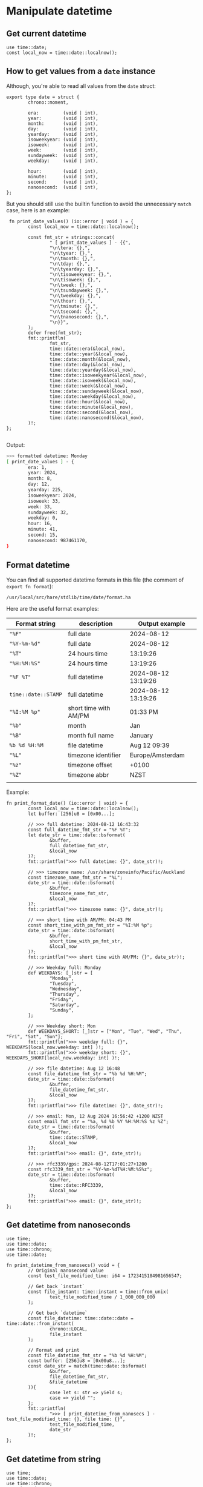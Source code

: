 * Manipulate datetime

** Get current datetime

#+BEGIN_SRC hare
  use time::date;
  const local_now = time::date::localnow();
#+END_SRC


** How to get values from a =date= instance

Although, you're able to read all values from the =date= struct:

#+BEGIN_SRC hare
  export type date = struct {
          chrono::moment,

          era:         (void | int),
          year:        (void | int),
          month:       (void | int),
          day:         (void | int),
          yearday:     (void | int),
          isoweekyear: (void | int),
          isoweek:     (void | int),
          week:        (void | int),
          sundayweek:  (void | int),
          weekday:     (void | int),

          hour:        (void | int),
          minute:      (void | int),
          second:      (void | int),
          nanosecond:  (void | int),
  };
#+END_SRC

But you should still use the builtin function to avoid the unnecessary =match= case, here is an example:

#+BEGIN_SRC hare
   fn print_date_values() (io::error | void ) = {
          const local_now = time::date::localnow();

          const fmt_str = strings::concat(
                  " [ print_date_values ] - {{",
                  "\n\tera: {},",
                  "\n\tyear: {},",
                  "\n\tmonth: {},",
                  "\n\tday: {},",
                  "\n\tyearday: {},",
                  "\n\tisoweekyear: {},",
                  "\n\tisoweek: {},",
                  "\n\tweek: {},",
                  "\n\tsundayweek: {},",
                  "\n\tweekday: {},",
                  "\n\thour: {},",
                  "\n\tminute: {},",
                  "\n\tsecond: {},",
                  "\n\tnanosecond: {},",
                  "\n}}",
          );
          defer free(fmt_str);
          fmt::printfln(
                  fmt_str,
                  time::date::era(&local_now),
                  time::date::year(&local_now),
                  time::date::month(&local_now),
                  time::date::day(&local_now),
                  time::date::yearday(&local_now),
                  time::date::isoweekyear(&local_now),
                  time::date::isoweek(&local_now),
                  time::date::week(&local_now),
                  time::date::sundayweek(&local_now),
                  time::date::weekday(&local_now),
                  time::date::hour(&local_now),
                  time::date::minute(&local_now),
                  time::date::second(&local_now),
                  time::date::nanosecond(&local_now),
          )!;
  };

#+END_SRC

Output:

#+BEGIN_SRC bash
  >>> formatted datetime: Monday
  [ print_date_values ] - {
          era: 1,
          year: 2024,
          month: 8,
          day: 12,
          yearday: 225,
          isoweekyear: 2024,
          isoweek: 33,
          week: 33,
          sundayweek: 32,
          weekday: 0,
          hour: 16,
          minute: 41,
          second: 15,
          nanosecond: 987461170,
  }
#+END_SRC


** Format datetime

You can find all supported datetime formats in this file (the comment of =export fn format=):

=/usr/local/src/hare/stdlib/time/date/format.ha=

Here are the useful format examples:

| Format string     | description           | Output example      |
|-------------------+-----------------------+---------------------|
| ="%F"=              | full date             | 2024-08-12          |
| ="%Y-%m-%d"=        | full date             | 2024-08-12          |
| ="%T"=              | 24 hours time         | 13:19:26            |
| ="%H:%M:%S"=        | 24 hours time         | 13:19:26            |
| ="%F %T"=           | full datetime         | 2024-08-12 13:19:26 |
| =time::date::STAMP= | full datetime         | 2024-08-12 13:19:26 |
| ="%I:%M %p"=        | short time with AM/PM | 01:33 PM            |
| ="%b"=              | month                 | Jan                 |
| ="%B"=              | month full name       | January             |
| =%b %d %H:%M=       | file datetime         | Aug 12 09:39        |
| ="%L"=              | timezone identifier   | Europe/Amsterdam    |
| ="%z"=              | timezone offset       | +0100               |
| ="%Z"=              | timezone abbr         | NZST                |
|                   |                       |                     |


Example:

#+BEGIN_SRC hare
  fn print_format_date() (io::error | void) = {
          const local_now = time::date::localnow();
          let buffer: [256]u8 = [0x00...];

          // >>> full datetime: 2024-08-12 16:43:32
          const full_datetime_fmt_str = "%F %T";
          let date_str = time::date::bsformat(
                  &buffer,
                  full_datetime_fmt_str,
                  &local_now
          )?;
          fmt::printfln(">>> full datetime: {}", date_str)!;

          // >>> timezone name: /usr/share/zoneinfo/Pacific/Auckland
          const timezone_name_fmt_str = "%L";
          date_str = time::date::bsformat(
                  &buffer,
                  timezone_name_fmt_str,
                  &local_now
          )?;
          fmt::printfln(">>> timezone name: {}", date_str)!;

          // >>> short time with AM/PM: 04:43 PM
          const short_time_with_pm_fmt_str = "%I:%M %p";
          date_str = time::date::bsformat(
                  &buffer,
                  short_time_with_pm_fmt_str,
                  &local_now
          )?;
          fmt::printfln(">>> short time with AM/PM: {}", date_str)!;

          // >>> Weekday full: Monday
          def WEEKDAYS: [_]str = [
                  "Monday",
                  "Tuesday",
                  "Wednesday",
                  "Thursday",
                  "Friday",
                  "Saturday",
                  "Sunday",
          ];

          // >>> Weekday short: Mon
          def WEEKDAYS_SHORT: [_]str = ["Mon", "Tue", "Wed", "Thu", "Fri", "Sat", "Sun"];
          fmt::printfln(">>> weekday full: {}", WEEKDAYS[local_now.weekday: int] )!;
          fmt::printfln(">>> weekday short: {}", WEEKDAYS_SHORT[local_now.weekday: int] )!;

          // >>> file datetime: Aug 12 16:48
          const file_datetime_fmt_str = "%b %d %H:%M";
          date_str = time::date::bsformat(
                  &buffer,
                  file_datetime_fmt_str,
                  &local_now
          )?;
          fmt::printfln(">>> file datetime: {}", date_str)!;

          // >>> email: Mon, 12 Aug 2024 16:56:42 +1200 NZST
          const email_fmt_str = "%a, %d %b %Y %H:%M:%S %z %Z";
          date_str = time::date::bsformat(
                  &buffer,
                  time::date::STAMP,
                  &local_now
          )?;
          fmt::printfln(">>> email: {}", date_str)!;

          // >>> rfc3339/gps: 2024-08-12T17:01:27+1200
          const rfc3339_fmt_str = "%Y-%m-%dT%H:%M:%S%z";
          date_str = time::date::bsformat(
                  &buffer,
                  time::date::RFC3339,
                  &local_now
          )?;
          fmt::printfln(">>> email: {}", date_str)!;
  };
#+END_SRC




** Get datetime from nanoseconds

#+BEGIN_SRC hare
  use time;
  use time::date;
  use time::chrono;
  use time::date;

  fn print_datetime_from_nanosecs() void = {
          // Original nanosecond value
          const test_file_modified_time: i64 = 1723415184981656547;

          // Get back `instant`
          const file_instant: time::instant = time::from_unix(
                  test_file_modified_time / 1_000_000_000
          );

          // Get back `datetime`
          const file_datetime: time::date::date = time::date::from_instant(
                  chrono::LOCAL,
                  file_instant
          );

          // Format and print
          const file_datetime_fmt_str = "%b %d %H:%M";
          const buffer: [256]u8 = [0x00u8...];
          const date_str = match(time::date::bsformat(
                  &buffer,
                  file_datetime_fmt_str,
                  &file_datetime
          )){
                  case let s: str => yield s;
                  case => yield "";
          };
          fmt::printfln(
                  ">>> [ print_datetime_from_nanosecs ] - test_file_modified_time: {}, file time: {}",
                  test_file_modified_time,
                  date_str
          )!;
  };
#+END_SRC


** Get datetime from string

#+BEGIN_SRC hare
  use time;
  use time::date;
  use time::chrono;
  use time::date;

  fn print_datetime_from_string() void = {
          const test_str = "2024-08-12 10:26:24";

          // Get back `datetime`
          const datetime_value = match(time::date::from_str(
                  time::date::STAMP,
                  test_str,
                  chrono::LOCAL,
          )){
                  case let d: time::date::date => yield d;
                  case time::date::parsefail => yield time::date::localnow();
                  case time::date::insufficient => yield time::date::localnow();
                  case time::date::invalid => yield time::date::localnow();
          };

          // Format and print
          const buffer: [256]u8 = [0x00u8...];
          const datetime_str = match(time::date::bsformat(
                  &buffer,
                  time::date::STAMP,
                  &datetime_value
          )){
                  case let s: str => yield s;
                  case => yield "";
          };
          fmt::printfln(
                  ">>> [ print_datetime_from_string ] - test_str: {}, datetime_str: {}",
                  test_str,
                  datetime_str
          )!;
  };
#+END_SRC
